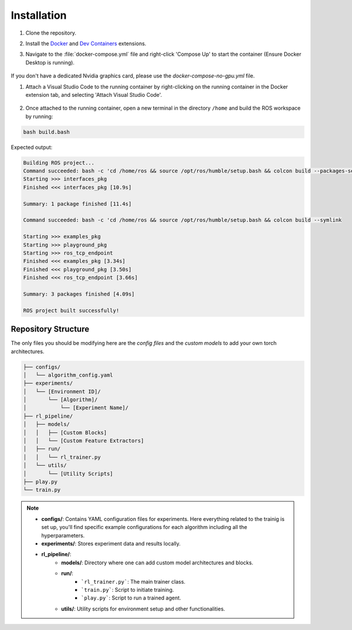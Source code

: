 Installation
*************

#. Clone the repository.

#. Install the `Docker <https://marketplace.visualstudio.com/items?itemName=ms-azuretools.vscode-docker>`_ and `Dev Containers <https://marketplace.visualstudio.com/items?itemName=ms-vscode-remote.remote-containers>`_ extensions.

#. Navigate to the :file:`docker-compose.yml` file and right-click 'Compose Up' to start the container (Ensure Docker Desktop is running).
    
    .. image:: ../_static/img/docker_compose_up.png
            :alt: Docker Compose without GPU
            :align: center

If you don't have a dedicated Nvidia graphics card, please use the `docker-compose-no-gpu.yml` file.

#. Attach a Visual Studio Code to the running container by right-clicking on the running container in the Docker extension tab, and selecting 'Attach Visual Studio Code'.

    .. image:: ../_static/img/docker_attach_vscode.png
        :align: center

#. Once attached to the running container, open a new terminal in the directory ``/home`` and build the ROS workspace by running:

.. code-block:: bash

    bash build.bash

Expected output:

.. code-block:: text

    Building ROS project...
    Command succeeded: bash -c 'cd /home/ros && source /opt/ros/humble/setup.bash && colcon build --packages-select interfaces_pkg'
    Starting >>> interfaces_pkg
    Finished <<< interfaces_pkg [10.9s]

    Summary: 1 package finished [11.4s]
    
    Command succeeded: bash -c 'cd /home/ros && source /opt/ros/humble/setup.bash && colcon build --symlink

    Starting >>> examples_pkg
    Starting >>> playground_pkg
    Starting >>> ros_tcp_endpoint
    Finished <<< examples_pkg [3.34s]
    Finished <<< playground_pkg [3.50s]
    Finished <<< ros_tcp_endpoint [3.66s]

    Summary: 3 packages finished [4.09s]

    ROS project built successfully!


.. .. rubric:: Footnotes

.. .. [1] *NOTE: If your PC lacks a dedicated Nvidia graphics card, use the ``docker-compose-no-gpu.yml`` file instead.*


Repository Structure
====================

The only files you should be modifying here are the *config files* and the *custom models* to add your own torch architectures.

.. code-block:: none

    ├── configs/
    │   └── algorithm_config.yaml
    ├── experiments/
    │   └── [Environment ID]/
    │       └── [Algorithm]/
    │           └── [Experiment Name]/
    ├── rl_pipeline/
    │   ├── models/
    │   │   ├── [Custom Blocks]
    │   │   └── [Custom Feature Extractors]
    │   ├── run/
    │   │   └── rl_trainer.py
    │   └── utils/
    │       └── [Utility Scripts]
    ├── play.py
    └── train.py

.. note::

    - **configs/**: Contains YAML configuration files for experiments. Here everything related to the trainig is set up, you'll find specific example configurations for each algorithm including all the hyperparameters. 
    - **experiments/**: Stores experiment data and results locally.
    - **rl_pipeline/**:
        - **models/**: Directory where one can add custom model architectures and blocks.
        - **run/**:
            - ```rl_trainer.py```: The main trainer class.
            - ```train.py```: Script to initiate training.
            - ```play.py```: Script to run a trained agent.
        - **utils/**: Utility scripts for environment setup and other functionalities.
